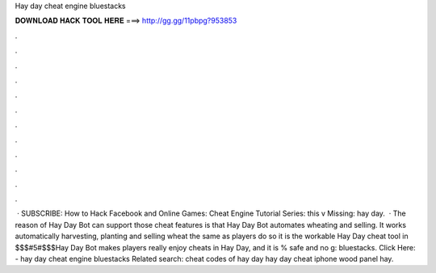 Hay day cheat engine bluestacks

𝐃𝐎𝐖𝐍𝐋𝐎𝐀𝐃 𝐇𝐀𝐂𝐊 𝐓𝐎𝐎𝐋 𝐇𝐄𝐑𝐄 ===> http://gg.gg/11pbpg?953853

.

.

.

.

.

.

.

.

.

.

.

.

 · SUBSCRIBE:  How to Hack Facebook and Online Games:  Cheat Engine Tutorial Series:  this v Missing: hay day.  · The reason of Hay Day Bot can support those cheat features is that Hay Day Bot automates wheating and selling. It works automatically harvesting, planting and selling wheat the same as players do so it is the workable Hay Day cheat tool in $$$#5#$$$Hay Day Bot makes players really enjoy cheats in Hay Day, and it is % safe and no g: bluestacks. Click Here:  - hay day cheat engine bluestacks Related search: cheat codes of hay day hay day cheat iphone wood panel hay.